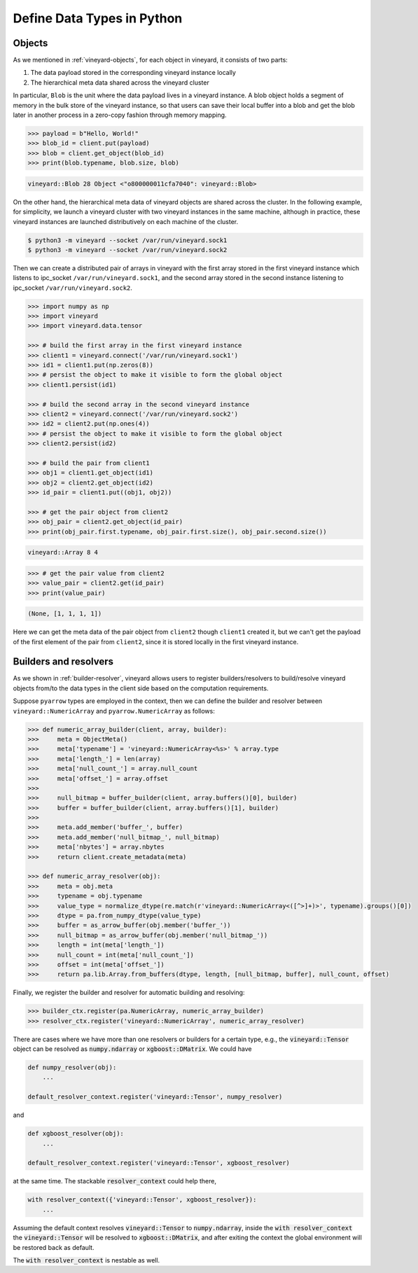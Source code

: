 .. _define-python-types:

Define Data Types in Python
---------------------------

Objects
^^^^^^^

As we mentioned in :ref:`vineyard-objects`, for each object in vineyard, it
consists of two parts:

1. The data payload stored in the corresponding vineyard instance locally
2. The hierarchical meta data shared across the vineyard cluster

In particular, ``Blob`` is the unit where the data payload lives in a vineyard
instance.
A blob object holds a segment of memory in the bulk store of the vineyard
instance, so that users can save their local buffer into a blob and
get the blob later in another process in a zero-copy fashion through
memory mapping.

.. code:: python

    >>> payload = b"Hello, World!"
    >>> blob_id = client.put(payload)
    >>> blob = client.get_object(blob_id)
    >>> print(blob.typename, blob.size, blob)

.. code:: console

    vineyard::Blob 28 Object <"o800000011cfa7040": vineyard::Blob>

On the other hand, the hierarchical meta data of vineyard objects are
shared across the cluster. In the following example, for simplicity,
we launch a vineyard cluster with
two vineyard instances in the same machine, although in practice,
these vineyard instances are launched distributively on each machine of the cluster.

.. code:: console

    $ python3 -m vineyard --socket /var/run/vineyard.sock1
    $ python3 -m vineyard --socket /var/run/vineyard.sock2

Then we can create a distributed pair of arrays in vineyard with the
first array stored in the first vineyard instance which listens to ipc_socket
``/var/run/vineyard.sock1``, and the second array stored in the second instance
listening to ipc_socket ``/var/run/vineyard.sock2``.

.. code:: python

    >>> import numpy as np
    >>> import vineyard
    >>> import vineyard.data.tensor

    >>> # build the first array in the first vineyard instance
    >>> client1 = vineyard.connect('/var/run/vineyard.sock1')
    >>> id1 = client1.put(np.zeros(8))
    >>> # persist the object to make it visible to form the global object
    >>> client1.persist(id1)

    >>> # build the second array in the second vineyard instance
    >>> client2 = vineyard.connect('/var/run/vineyard.sock2')
    >>> id2 = client2.put(np.ones(4))
    >>> # persist the object to make it visible to form the global object
    >>> client2.persist(id2)

    >>> # build the pair from client1
    >>> obj1 = client1.get_object(id1)
    >>> obj2 = client2.get_object(id2)
    >>> id_pair = client1.put((obj1, obj2))

    >>> # get the pair object from client2
    >>> obj_pair = client2.get_object(id_pair)
    >>> print(obj_pair.first.typename, obj_pair.first.size(), obj_pair.second.size())

.. code:: console

    vineyard::Array 8 4

.. code:: console

    >>> # get the pair value from client2
    >>> value_pair = client2.get(id_pair)
    >>> print(value_pair)

.. code:: console

    (None, [1, 1, 1, 1])

Here we can get the meta data of the pair object from ``client2``
though ``client1`` created it, but we can't get the payload of the
first element of the pair from ``client2``, since it is stored locally
in the first vineyard instance.

Builders and resolvers
^^^^^^^^^^^^^^^^^^^^^^

As we shown in :ref:`builder-resolver`, vineyard allows users to register
builders/resolvers to build/resolve vineyard objects from/to the data types
in the client side based on the computation requirements.

Suppose ``pyarrow`` types are employed in the context, then we can define the builder and
resolver between ``vineyard::NumericArray`` and ``pyarrow.NumericArray`` as follows:

.. code:: python

    >>> def numeric_array_builder(client, array, builder):
    >>>     meta = ObjectMeta()
    >>>     meta['typename'] = 'vineyard::NumericArray<%s>' % array.type
    >>>     meta['length_'] = len(array)
    >>>     meta['null_count_'] = array.null_count
    >>>     meta['offset_'] = array.offset
    >>>
    >>>     null_bitmap = buffer_builder(client, array.buffers()[0], builder)
    >>>     buffer = buffer_builder(client, array.buffers()[1], builder)
    >>>
    >>>     meta.add_member('buffer_', buffer)
    >>>     meta.add_member('null_bitmap_', null_bitmap)
    >>>     meta['nbytes'] = array.nbytes
    >>>     return client.create_metadata(meta)

    >>> def numeric_array_resolver(obj):
    >>>     meta = obj.meta
    >>>     typename = obj.typename
    >>>     value_type = normalize_dtype(re.match(r'vineyard::NumericArray<([^>]+)>', typename).groups()[0])
    >>>     dtype = pa.from_numpy_dtype(value_type)
    >>>     buffer = as_arrow_buffer(obj.member('buffer_'))
    >>>     null_bitmap = as_arrow_buffer(obj.member('null_bitmap_'))
    >>>     length = int(meta['length_'])
    >>>     null_count = int(meta['null_count_'])
    >>>     offset = int(meta['offset_'])
    >>>     return pa.lib.Array.from_buffers(dtype, length, [null_bitmap, buffer], null_count, offset)

Finally, we register the builder and resolver for automatic building and resolving:

.. code:: python

    >>> builder_ctx.register(pa.NumericArray, numeric_array_builder)
    >>> resolver_ctx.register('vineyard::NumericArray', numeric_array_resolver)

There are cases where we have more than one resolvers or builders for a certain type,
e.g., the :code:`vineyard::Tensor` object can be resolved as :code:`numpy.ndarray` or
:code:`xgboost::DMatrix`. We could have

.. code:: python

    def numpy_resolver(obj):
        ...

    default_resolver_context.register('vineyard::Tensor', numpy_resolver)

and

.. code:: python

    def xgboost_resolver(obj):
        ...

    default_resolver_context.register('vineyard::Tensor', xgboost_resolver)

at the same time. The stackable :code:`resolver_context` could help there,

.. code:: python

    with resolver_context({'vineyard::Tensor', xgboost_resolver}):
        ...

Assuming the default context resolves :code:`vineyard::Tensor` to :code:`numpy.ndarray`,
inside the :code:`with resolver_context` the :code:`vineyard::Tensor` will be resolved
to :code:`xgboost::DMatrix`, and after exiting the context the global environment
will be restored back as default.

The :code:`with resolver_context` is nestable as well.
